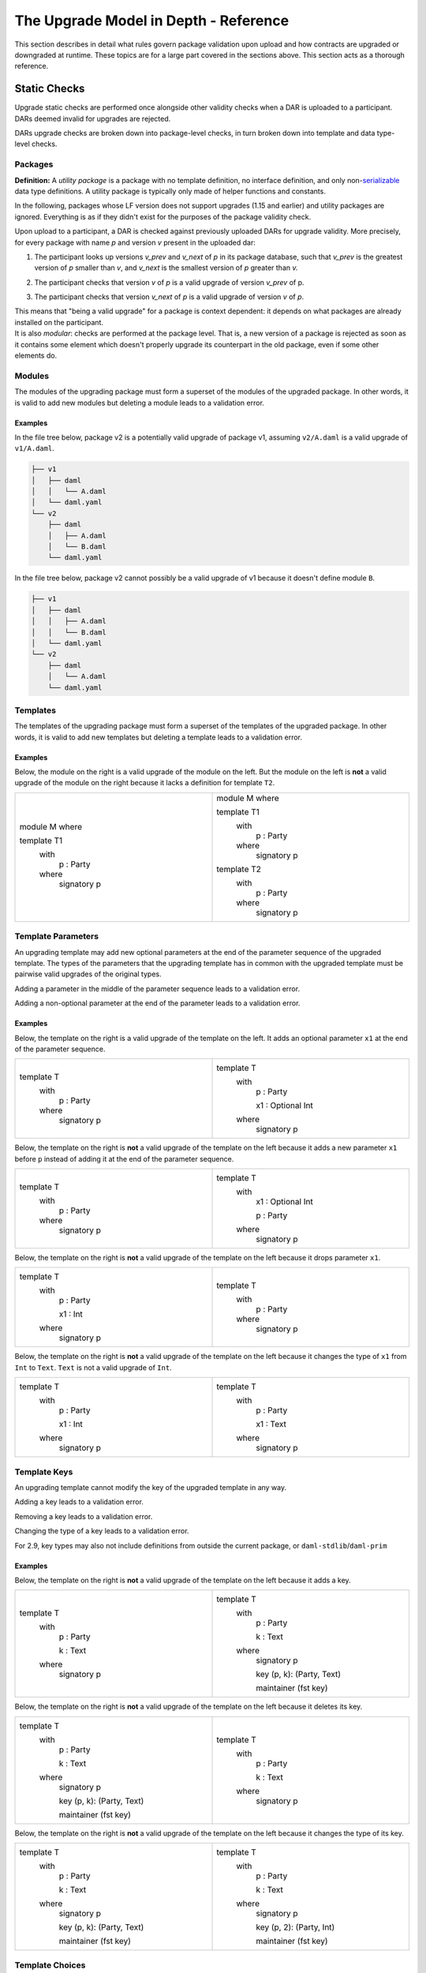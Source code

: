 .. Copyright (c) 2024 Digital Asset (Switzerland) GmbH and/or its affiliates. All rights reserved.
.. SPDX-License-Identifier: Apache-2.0

.. _upgrade_model_reference:

The Upgrade Model in Depth - Reference
======================================

This section describes in detail what rules govern package validation
upon upload and how contracts are upgraded or downgraded at runtime.
These topics are for a large part covered in the sections above. This
section acts as a thorough reference.

Static Checks
-------------

Upgrade static checks are performed once alongside other validity checks
when a DAR is uploaded to a participant. DARs deemed invalid for
upgrades are rejected.

DARs upgrade checks are broken down into package-level checks, in turn
broken down into template and data type-level checks.

Packages
~~~~~~~~

**Definition:** A *utility package* is a package with no template
definition, no interface definition, and only
non-`serializable <https://github.com/digital-asset/daml/blob/main-2.x/sdk/daml-lf/spec/daml-lf-1.rst#serializable-types>`__
data type definitions. A utility package is typically only made of
helper functions and constants.

In the following, packages whose LF version does not support upgrades
(1.15 and earlier) and utility packages are ignored. Everything is as if
they didn't exist for the purposes of the package validity check.

Upon upload to a participant, a DAR is checked against previously
uploaded DARs for upgrade validity. More precisely, for every package
with name *p* and version *v* present in the uploaded dar:

1. The participant looks up versions *v_prev* and *v_next* of *p* in its package database, such that *v_prev* is the greatest version of
   *p* smaller than *v*, and *v_next* is the smallest version of *p*
   greater than *v.*

   .. image:: ./images/upgrade-static-checks-order.svg

2. The participant checks that version *v* of *p* is a valid upgrade of
   version *v_prev* of p.

3. The participant checks that version *v_next* of *p* is a valid
   upgrade of version *v* of *p*.

| This means that "being a valid upgrade" for a package is context
  dependent: it depends on what packages are already installed on the
  participant.
| It is also *modular*: checks are performed at the package level. That
  is, a new version of a package is rejected as soon as it contains some
  element which doesn't properly upgrade its counterpart in the old
  package, even if some other elements do.

Modules
~~~~~~~

The modules of the upgrading package must form a superset of the modules
of the upgraded package. In other words, it is valid to add new modules
but deleting a module leads to a validation error.

Examples
^^^^^^^^

In the file tree below, package v2 is a potentially valid upgrade of
package v1, assuming ``v2/A.daml`` is a valid upgrade of ``v1/A.daml``.

.. code::

  ├── v1
  │   ├── daml
  │   │   └── A.daml
  │   └── daml.yaml
  └── v2
      ├── daml
      │   ├── A.daml
      │   └── B.daml
      └── daml.yaml


In the file tree below, package v2 cannot possibly be a valid upgrade of
v1 because it doesn't define module ``B``.

.. code::

  ├── v1
  │   ├── daml
  │   │   ├── A.daml
  │   │   └── B.daml
  │   └── daml.yaml
  └── v2
      ├── daml
      │   └── A.daml
      └── daml.yaml

Templates
~~~~~~~~~~

The templates of the upgrading package must form a superset of the
templates of the upgraded package. In other words, it is valid to add
new templates but deleting a template leads to a validation error.

.. _examples-1:

Examples
^^^^^^^^

Below, the module on the right is a valid upgrade of the module on the
left. But the module on the left is **not** a valid upgrade of the
module on the right because it lacks a definition for template ``T2``.

.. list-table::
   :widths: 50 50
   :width: 100%

   * -  module M where

        template T1
          with
            p : Party
          where
            signatory p
     -  module M where

        template T1
          with
            p : Party
          where
            signatory p

        template T2
          with
            p : Party
          where
            signatory p

Template Parameters
~~~~~~~~~~~~~~~~~~~

An upgrading template may add new optional parameters at the end of the
parameter sequence of the upgraded template. The types of the parameters
that the upgrading template has in common with the upgraded template
must be pairwise valid upgrades of the original types.

Adding a parameter in the middle of the parameter sequence leads to a
validation error.

Adding a non-optional parameter at the end of the parameter leads to a
validation error.

.. _examples-2:

Examples
^^^^^^^^

Below, the template on the right is a valid upgrade of the template on
the left. It adds an optional parameter ``x1`` at the end of the parameter
sequence.

.. list-table::
   :widths: 50 50
   :width: 100%

   * -  template T
          with
            p : Party
          where
            signatory p
     -  template T
          with
            p : Party

            x1 : Optional Int
          where
            signatory p

Below, the template on the right is **not** a valid upgrade of the
template on the left because it adds a new parameter ``x1`` before ``p`` instead
of adding it at the end of the parameter sequence.

.. list-table::
   :widths: 50 50
   :width: 100%

   * -  template T
          with
            p : Party
          where
            signatory p
     -  template T
          with
            x1 : Optional Int

            p : Party
          where
            signatory p

Below, the template on the right is **not** a valid upgrade of the
template on the left because it drops parameter ``x1``.

.. list-table::
   :widths: 50 50
   :width: 100%

   * -  template T
          with
            p : Party

            x1 : Int
          where
            signatory p

     -  template T
          with
            p : Party
          where
            signatory p

Below, the template on the right is **not** a valid upgrade of the
template on the left because it changes the type of ``x1`` from ``Int`` to ``Text``.
``Text`` is not a valid upgrade of ``Int``.

.. list-table::
   :widths: 50 50
   :width: 100%

   * -  template T
          with
            p : Party

            x1 : Int
          where
            signatory p
        
     -  template T
          with
            p : Party

            x1 : Text
          where
            signatory p
        
Template Keys
~~~~~~~~~~~~~

An upgrading template cannot modify the key of the upgraded template in
any way.

Adding a key leads to a validation error.

Removing a key leads to a validation error.

Changing the type of a key leads to a validation error.

For 2.9, key types may also not include definitions from outside the current package, or ``daml-stdlib``/``daml-prim``

.. _examples-3:

Examples
^^^^^^^^

Below, the template on the right is **not** a valid upgrade of the
template on the left because it adds a key.

.. list-table::
   :widths: 50 50
   :width: 100%

   * -  template T
          with
            p : Party

            k : Text
          where
            signatory p
        
     -  template T
          with
            p : Party

            k : Text
          where
            signatory p

            key (p, k): (Party, Text)

            maintainer (fst key)
        
Below, the template on the right is **not** a valid upgrade of the
template on the left because it deletes its key.

.. list-table::
   :widths: 50 50
   :width: 100%

   * -  template T
          with
            p : Party

            k : Text
          where
            signatory p

            key (p, k): (Party, Text)

            maintainer (fst key)
        
     -  template T
          with
            p : Party

            k : Text
          where
            signatory p
        
Below, the template on the right is **not** a valid upgrade of the
template on the left because it changes the type of its key.

.. list-table::
   :widths: 50 50
   :width: 100%

   * -  template T
          with
            p : Party

            k : Text
          where
            signatory p

            key (p, k): (Party, Text)

            maintainer (fst key)
        
     -  template T
          with
            p : Party

            k : Text
          where
            signatory p

            key (p, 2): (Party, Int)

            maintainer (fst key)

Template Choices
~~~~~~~~~~~~~~~~

The choices of an upgrading template must form a superset of the choices
of the upgraded template. In other words, it is valid to add new choices
but deleting a choice leads to a validation error.

.. _examples-4:

Examples
^^^^^^^^

Below, the template on the right is a valid upgrade of the template on
the left. It adds a choice ``C`` to the previous version of the template.
But the template on the left is **not** a valid upgrade of the template
on the right as it deletes a choice.

.. list-table::
   :widths: 50 50
   :width: 100%

   * -  template T
          with
            p : Party
          where
            signatory p

     -  template T
          with
            p : Party
          where
            signatory p

            choice C : ()
              controller p

              do
                return ()

Template Choices - Parameters
~~~~~~~~~~~~~~~~~~~~~~~~~~~~~

As with template parameters, an upgrading choice may add new optional
parameters at the end of the parameter sequence of the upgraded choice.
The types of the parameters that the upgrading choice has in common with
the upgraded choice must be pairwise valid upgrades of the original
types.

Adding a parameter in the middle of the parameter sequence leads to a
validation error.

Adding a non-optional parameter at the end of the parameter leads to a
validation error.

Example
^^^^^^^

Below, the choice on the right is a valid upgrade of the choice on the
left. It adds an optional parameter ``x2`` at the end of the parameter
sequence.

.. list-table::
   :widths: 50 50
   :width: 100%

   * -  choice C : ()
          with
            x1 : Int

          controller p
          
          do 
            return ()

     -  choice C : ()
          with
            x1 : Int

            x2 : Optional Text

          controller p

          do 
            return ()

Below, the choice on the right is **not** a valid upgrade of the choice
on the left because it adds a new parameter ``x2`` before ``x1`` instead of
adding it at the end of the parameter sequence.

.. list-table::
   :widths: 50 50
   :width: 100%

   * -  choice C : ()
          with
            x1 : Int
          
          controller p

          do 
            return ()

     -  choice C : ()
          with
            x2 : Optional Text

            x1 : Int

          controller p

          do 
            return ()

Below, the choice on the right is **not** a valid upgrade of the choice
on the left because it adds a new field ``x2`` before ``x1`` instead of adding
it at the end of the parameter sequence.

.. list-table::
   :widths: 50 50
   :width: 100%

   * -  choice C : ()
          with
            x1 : Int
          
          controller p

          do 
            return ()

     -  choice C : ()
          with
            x2 : Optional Text

            x1 : Int

          controller p

          do 
            return ()

Below, the choice on the right is **not** a valid upgrade of the choice
on the left because it drops parameter ``x1``.

.. list-table::
   :widths: 50 50
   :width: 100%

   * -  choice C : ()
          with
            x1 : Int

          controller p

          do 
            return ()

     -  choice C : ()
          with

          controller p

          do 
            return ()

Below, the choice on the right is **not** a valid upgrade of the choice
on the left because it changes the type of ``x1`` from ``Int`` to ``Text``. ``Text`` is
not a valid upgrade of ``Int``.

.. list-table::
   :widths: 50 50
   :width: 100%

   * -  choice C : ()
          with
            x1 : Int

          controller p

          do 
            return ()

     -  choice C : ()
          with

          controller p

          do 
            return ()

Template Choices - Return type
~~~~~~~~~~~~~~~~~~~~~~~~~~~~~~

The return type of an upgrading choice must be a valid upgrade of the
return type of the upgraded choice.

Changing the return type of a choice for a non-valid upgrade leads to a
validation error.

.. _examples-5:

Examples
^^^^^^^^

Below, the choice on the right is **not** a valid upgrade of the choice
on the left because it changes its return type from ``()`` to ``Int``. ``Int`` is
not a valid upgrade of ``()``.

.. list-table::
   :widths: 50 50
   :width: 100%

   * -  choice C : ()
          controller p

          do
            return ()

     -  choice C : Int
          controller p

          do
            return 1

Data Types
~~~~~~~~~~

The serializable data types of the upgrading module must form a superset
of the serializable data types of the upgraded package. In other words,
it is valid to add new data types but deleting a data type leads to a
validation error.

Changing the variety of a serializable data type leads to a validation
error. For instance, one cannot change a record type into a variant
type.

Non-serializable data types are inexistent from the point-of-view of the
upgrade validity check. Turning a non-serializable data type into a
serializable one amounts to adding a new data type, which is valid.
Turning a serializable data type into a non-serializable one amounts to
deleting this data type, which is invalid.

.. _examples-6:

Examples
^^^^^^^^

Below, the module on the right is a valid upgrade of the module on the
left. It defines an additional serializable data type ``B``.

.. list-table::
   :widths: 50 50
   :width: 100%

   * -  module M where

        data A = A

     -  module M where

        data A = A

        data B = B

Below, the module on the right is a valid upgrade of the module on the
left. It turns the non-serializable type ``A`` into a serializable one. The
non-serializable type is invisible to the upgrade validity check so this
amounts to adding a new data type to the module on the right.

.. list-table::
   :widths: 50 50
   :width: 100%

   * -  module M where

        data A = A
          with 
            x : Int -> Int

     -  module M where

        data A = A
          with

Below, the module on the right is **not** a valid upgrade of the module
on the left because it changes the variety of ``A`` from record type to
variant type.

.. list-table::
   :widths: 50 50
   :width: 100%

   * -  module M where

        data A = A
          with

     -  module M where

        data A = A | B

Below, the module on the right is **not** a valid upgrade of the module
on the left because it drops the serializable data type ``A``.

.. list-table::
   :widths: 50 50
   :width: 100%

   * -  module M where

        data A = A

     -  module M where

Below, the module on the right is **not** a valid upgrade of the module
on the left because although it adds an optional field to the record
type ``A``, it also turns ``A`` into a non-serializable type, which amounts to
deleting ``A`` from the point of view of the upgrade validity check.

.. list-table::
   :widths: 50 50
   :width: 100%

   * -  module M where

        data A = A
          with

     -  module M where

        data A = A 
          with 
            x : Optional (Int -> Int)

Data Types - Records
~~~~~~~~~~~~~~~~~~~~

An upgrading record may add new optional fields at the end of the field
sequence of the upgraded record. The types of the fields that the
upgrading record has in common with the upgraded record must be pairwise
valid upgrades of the original types.

Adding a field in the middle of the field sequence leads to a validation
error.

Adding a non-optional field at the end of the field leads to a
validation error.

.. _examples-7:

Examples
^^^^^^^^

Below, the record on the right is a valid upgrade of the module on the
left. It adds an optional field ``x2`` at the end of the field sequence.

.. list-table::
   :widths: 50 50
   :width: 100%

   * -  data T = T with
          x1 : Int

     -  data T = T with
          x1 : Int

          x2 : Optional Text

Below, the record on the right is **not** a valid upgrade of the record
on the left because it adds a new field ``x2`` before ``x1`` instead of adding
it at the end of the field sequence.

.. list-table::
   :widths: 50 50
   :width: 100%

   * -  data T = T with
          x1 : Int

     -  data T = T with
          x2 : Optional Text

          x1 : Int

Below, the record on the right is **not** a valid upgrade of the record
on the left because it drops field ``x2``.

.. list-table::
   :widths: 50 50
   :width: 100%

   * -  data T = T with
          x1 : Int

          x2 : Text

     -  data T = T with
          x1 : Int

Below, the record on the right is **not** a valid upgrade of the record
on the left because it changes the type of ``x1`` from ``Int`` to ``Text``. ``Text`` is
not a valid upgrade of ``Int``.

.. list-table::
   :widths: 50 50
   :width: 100%

   * -  data T = T with
          x1 : Int

     -  data T = T with
          x1 : Text

Data Types - Variants
~~~~~~~~~~~~~~~~~~~~~

An upgrading variant may add new constructors at the end of the
constructor sequence of the upgraded variant. The types of the arguments
of the constructors that the upgrading variant has in common with the
upgraded variant must be pairwise valid upgrades of the original types.

Adding a constructor in the middle of the constructor sequence leads to
a validation error.

Changing the order of the constructor sequence leads to a validation
error.

Removing a constructor leads to a validation error.

.. _examples-8:

Examples
^^^^^^^^

Below, the variant on the right is a valid upgrade of the variant on the
left. It adds a new constructor ``C`` at the end of the constructor
sequence.

.. list-table::
   :widths: 50 50
   :width: 100%

   * -  data T =
          A Int | B Text

     -  data T = 
          A Int | B Text | C Bool

Below, the variant on the right is **not** a valid upgrade of the
variant on the left because it adds a new constructor ``C`` before ``B`` instead
of adding it at the end of the constructor sequence.

.. list-table::
   :widths: 50 50
   :width: 100%

   * -  data T =
          A Int | B Text

     -  data T = 
          A Int | C Bool | B Text

Below, the variant on the right is **not** a valid upgrade of the
variant on the left because it changes the order of its constructors.

.. list-table::
   :widths: 50 50
   :width: 100%

   * -  data T =
          A Int | B Text

     -  data T = 
          B Text | A Int

Below, the variant on the right is **not** a valid upgrade of the
variant on the left because it drops constructor ``B````.``

.. list-table::
   :widths: 50 50
   :width: 100%

   * -  data T =
          A Int | B Text

     -  data T = 
          A Int

Below, the variant on the right is **not** a valid upgrade of the
variant on the left because it changes the type of ``B``'s argument from
``Text`` to ``Bool``. ``Bool`` is not a valid upgrade of ``Text``.

.. list-table::
   :widths: 50 50
   :width: 100%

   * -  data T =
          A Int | B Text

     -  data T = 
          A Int | B Bool

Data Types - Enums
~~~~~~~~~~~~~~~~~~

For the purpose of upgrade validation, enums can be treated as a special
case of variants. The rules of `the section on
variants <#data-types---variants>`__ apply, only without constructor
arguments.

Data Types - Type References
~~~~~~~~~~~~~~~~~~~~~~~~~~~~

A type reference is an identifier that resolves to a type. For instance,
consider the following module definitions, from two different packages:

.. code:: daml

  -- In package q
  module Dep where

  data U = U with x : Int
  type A = U

.. code:: daml

  -- In package p
  module M where
  import qualified Dep

  data T = T with x : Dep.A

In the definition of ``T``, ``Dep.A`` is a type reference that resolves to the
type with qualified name ``Dep.U`` in package ``q``.

A reference *r2* to a data type upgrades a reference *r1* to a data type
if and only if:

-  *r2* resolves to a type *t2* with qualified name *q2* in package *p2;*

-  *r1* resolves to a type *t1* with qualified name *q1* in package *p1;*

-  The qualified names *q2* and *q1* are the same;

-  If the LF versions of both *p1* and *p2* support upgrades then
      package *p2* is a valid upgrade of package *p1*, else *p2* and
      *p1* are the exact same package.

It is worth noting that even when *t2* upgrades *t1*, *r2* only upgrades
*r1* provided that package *p2* is a valid upgrade of package *p1* as a
whole.

.. _examples-9:

Examples
^^^^^^^^

In these examples we assume the existence of packages ``q-1.0.0`` and
``q-2.0.0`` with LF version 1.16, and that the latter is a valid upgrade of
the former.

.. list-table::
   :widths: 50 50
   :width: 100%

   * -  In ``q-1.0.0``:

        module Dep where

        data U = C1

        data V = V

     -  In ``q-2.0.0``:

        module Dep where

        data U = C1 | C2

        data V = V

Then below, the module on the right is a valid upgrade of the module on
the left.

.. list-table::
   :widths: 50 50
   :width: 100%

   * -  module Main where

        -- imported from q-1.0.0

        import qualified Dep

        data T = T Dep.U

     -  module Main where

        -- imported from q-2.0.0

        import qualified Dep

        data T = T Dep.U

However below, the module on the right is **not** a valid upgrade of the
module on the left because ``Dep.V`` on the right belongs to package ``q-1.0.0``
which is not a valid upgrade of package ``p-2.0.0``, even though the two
definitions of ``V`` are the same.

.. list-table::
   :widths: 50 50
   :width: 100%

   * -  module Main where

        -- imported from q-2.0.0

        import qualified Dep

        data T = T Dep.V

     -  module Main where

        -- imported from q-1.0.0

        import qualified Dep

        data T = T Dep.V

Suppose now that q-1.0.0 and q-2.0.0 are both compiled to LF version
1.15 (which does not support upgrades). Then below, the module on the
right is **not** a valid upgrade of the module on the left because the
references to U on each side resolve to packages with different IDs.

.. list-table::
   :widths: 50 50
   :width: 100%

   * -  module Main where

        -- imported from q-1.0.0

        import qualified Dep

        data T = T Dep.U

     -  module Main where

        -- imported from q-2.0.0

        import qualified Dep

data T = T Dep.U

Data Types - Parameterized Data Types
~~~~~~~~~~~~~~~~~~~~~~~~~~~~~~~~~~~~~

Parameterized data types are considered serializable for the purpose of
upgrade validation. That is, parameterized data types in an upgrading
package will be compared against their previous version.

The upgrade validation for parameterized data types follows the same
rules as non-parameterized data types, but also compares type variables.
The type variable comparison is currently limited to a pure syntactic
equality check, meaning that a type variable only upgrades a type
variable of the same name.

.. _example-1:

Example
^^^^^^^

Below, the parameterized data type on the right is a valid upgrade of
the parameterized data type on the left. As is valid with any record
type, it adds an optional field.

.. list-table::
   :widths: 50 50
   :width: 100%

   * -  data Tree a = 
          Tree with 
            label : a

            children : [Tree a]

     -  data Tree a = 
          Tree with 
            label : a

            children : [Tree a]

            cachedSize : Optional Int

Below, the parameterized data type on the right is **not** a valid
upgrade of the parameterized data type on the left. It renames the type
variable ``a`` into ``b`` which is currently not supported.

.. list-table::
   :widths: 50 50
   :width: 100%

   * -  data Tree b = 
          Tree with 
            label : b

            children : [Tree b]

     -  data Tree b = 
          Tree with 
            label : b

            children : [Tree b]

Interfaces
~~~~~~~~~~

Interfaces can't be upgraded. As a result we strongly discourage
uploading a package that contains both interface and template
definitions, as these templates won't be able to benefit from ZDT
upgrades in the future. Instead, we recommend declaring interfaces in a
package of their own that defines no template.

Data Transformation: Runtime Semantics
--------------------------------------

Whenever a contract is fetched or one of its choices is exercised, it is
retrieved from the ledger and transformed into a value that fits the
target template type. Below, we detail the rules governing target types
and then explain how transformations are performed.

Target Types
~~~~~~~~~~~~

In a top level fetch or exercise triggered by a Ledger API command, the
target template type is determined by the rules of package preference
detailed in the `Ledger API <#_swcg5hoxdia8>`__ section. Once a given
version of a template has been selected, the target type of its
parameters as well as the target type of the contracts retrieved in its
choices is determined by their static type.

.. _example-1-1:

Example 1
^^^^^^^^^

Assume a package ``p`` with two versions. The upgrading versions adds an
optional text field

.. list-table::
   :widths: 50 50
   :width: 100%

   * -  In ``p-1.0.0``:

        template T 
          with
            p : Party
          where
            signatory p

     -  In ``p-2.0.0``:

        template T 
          with
            p : Party

            t : Optional Text
          where
            signatory p

Also assume a ledger that contains a contract of type ``T`` written by
``p-1.0.0``, and another contract of written by ``p-2.0.0``.

+------------+---------------+-----------------------------------------+
| Contract   | Type          | Contract                                |
| ID         |               |                                         |
+============+===============+=========================================+
| ``1234``   | ``p-1.0.0:T`` | ``T { p = 'Alice' }``                   |
+------------+---------------+-----------------------------------------+
| ``5678``   | ``p-2.0.0:T`` | ``T { p = 'Bob', t = Some "Hello" }``   |
+------------+---------------+-----------------------------------------+

Then

-  Fetching contract ``1234`` with package preference ``p-1.0.0`` retrieves the
      contract and leaves it unchanged, returning ``T { p = 'Alice' }``.

-  Fetching contract ``1234`` with package preference ``p-2.0.0`` retrieves the
      contract and successfully transforms it to the target template
      type, returning ``T { p = 'Alice', t = None }``.

-  Fetching contract ``5678`` with package preference ``p-1.0.0`` retrieves the
      contract and fails to downgrade it to the target template type,
      returning an error.

-  Fetching contract ``5678`` with package preference ``p-2.0.0`` retrieves the
      contract and leaves it unchanged, returning ``T { p = 'Bob', t =
      Some "Hello" }``.

Example 2
^^^^^^^^^

Now, assume two versions of a package called dep, defining a template U
and its upgrade.

.. list-table::
   :widths: 50 50
   :width: 100%

   * -  In ``dep-1.0.0``:
   
        module Dep where

        template U
          with
            p : Party
          where
            signatory p

     -  In ``dep-2.0.0``:
     
        module Dep where

        template U
          with
            p : Party

            t : Optional Text
          where
            signatory p

Assume then some package ``q`` which depends on version ``1.0.0`` of ``dep``.

.. code:: yaml

  [...]
  name: q
  version: 1.0.0
  data-dependencies:
  - dep-1.0.0.dar

Package ``q`` defines a template ``S`` with a choice that fetches a contract of
type ``U``.

.. code:: daml

  import qualified Dep

  template S
    with
      p : Party
    where
      signatory p

      choice GetU : Dep.U 
        with
          cid : ContractId Dep.U
        where
          controller p
          do fetch cid

Finally assume a ledger that contains a contract of type ``S`` written by ``q``
and a contract of type ``U`` written by ``dep-2.0.0``.

+-------------+------------------+------------------------------------+
| Contract ID | Type             | Contract                           |
+=============+==================+====================================+
| ``4321``    | ``q:T``          | ``T { p = 'Alice' }``              |
+-------------+------------------+------------------------------------+
| ``8765``    | ``dep-2.0.0:U``  | ``U { p = 'Bob', t = None }``      |
+-------------+------------------+------------------------------------+

When exercising choice ``GetU 8765`` on contract ``4321`` with package
preference ``dep-2.0.0``, we trigger a fetch of contract ``5678``. Because
package ``q`` depends on version ``1.0.0`` of ``dep``, the target type for ``U`` is the
one defined in package ``dep-1.0.0``. Contract ``5678`` is thus downgraded to ``U
{ p = 'Bob'}`` upon retrieval. Note that the command preference for
version ``2.0.0`` of package ``dep`` bears no incidence here.

Transformation Rules
~~~~~~~~~~~~~~~~~~~~

Once the target type has been determined, the data transformation rules
themselves are pretty straightforward and follow the `upgrading rules of
protocol
buffers <https://protobuf.dev/programming-guides/proto3/#updating>`__.

Records and Parameters
^^^^^^^^^^^^^^^^^^^^^^

Given a record type and its upgrade, referred to respectively as ``T-v1``
and ``T-v2`` in the following,

.. list-table::
   :widths: 50 50
   :width: 100%

   * -  data T = T with
          x1 : T1

          ...

          xn : Tn

     -  data T = T with
          x1 : T1'

          ...

          xn : Tn'

          y1 : Optional U1

          ...

          ym : Optional Um

-  A ``T-v1`` value ``T { x1 = v1, ..., xn = vn }`` is upgraded to a ``T-v2`` value by
      setting the additional fields to None and upgrading ``v1...vn``
      recursively. The transformation results in a value ``T { x1 = v1',
      ..., xn = vn', y1 = None, ..., ym = None }``, where ``v1'... vn'`` is the
      result of upgrading ``v1...vn`` to ``T1' ... Tn'``.

-  A ``T-v2`` value of the shape
      ``T { x1 = v1, ..., xn = vn, y1 = None, ..., ym = None }`` is downgraded to a ``T-v1``
      value by dropping additional fields and downgrading ``v1...vn`` recursively. 
      The transformation results in a value
      ``T { x1 = v1', ..., xn = vn' }`` where ``v1'... vn'`` is the result of
      downgrading ``v1 ... vn`` to ``T1 ... Tn``.

-  Attempting to downgrade a ``T-v2`` value where at least one ``yi`` is a 
      ``Some _`` results in a runtime error.

The same transformation rules apply to template parameters and choice
parameters.

Variants and Enums
^^^^^^^^^^^^^^^^^^

Given a variant type and its upgrade, referred to respectively as ``V-v1``
and ``V-v2`` in the following,

.. list-table::
   :widths: 50 50
   :width: 100%

   * -  data V =
          = C1 T1

          | ...

          | Cn Tn
     -  data V =
          = C1 T1'

          | ...

          | Cn Tn'

          | D1 U1

          | ...
          
          | Dm Um

-  A ``V-v1`` value ``Ci vi`` is upgraded to a ``V-v2`` value by upgrading ``vi``
      recursively. The transformation results in a value ``Ci vi'`` where
      ``vi'`` is the result of upgrading ``vi`` to ``Ti'``.

-  A ``V-v2`` value ``Ci vi`` is downgraded to a ``V-v1`` value by downgrading ``vi``
      recursively. The transformation results in a value ``Ci vi'`` where
      ``vi'`` is the result of downgrading ``vi`` to ``Ti``.

-  Attempting to downgrade a ``V-v2`` value of the form ``Dj vj`` results in a
      runtime error.

The same transformation rules apply to enum types, constructor arguments
aside.

Other Types
^^^^^^^^^^^

Types that aren't records or variants are "pass-through" for the upgrade
and downgrade transformations:

-  Values of scalar types are trivially transformed to themselves.

-  The elements of Lists are recursively transformed.

-  The keys and values of Maps are recursively transformed.
